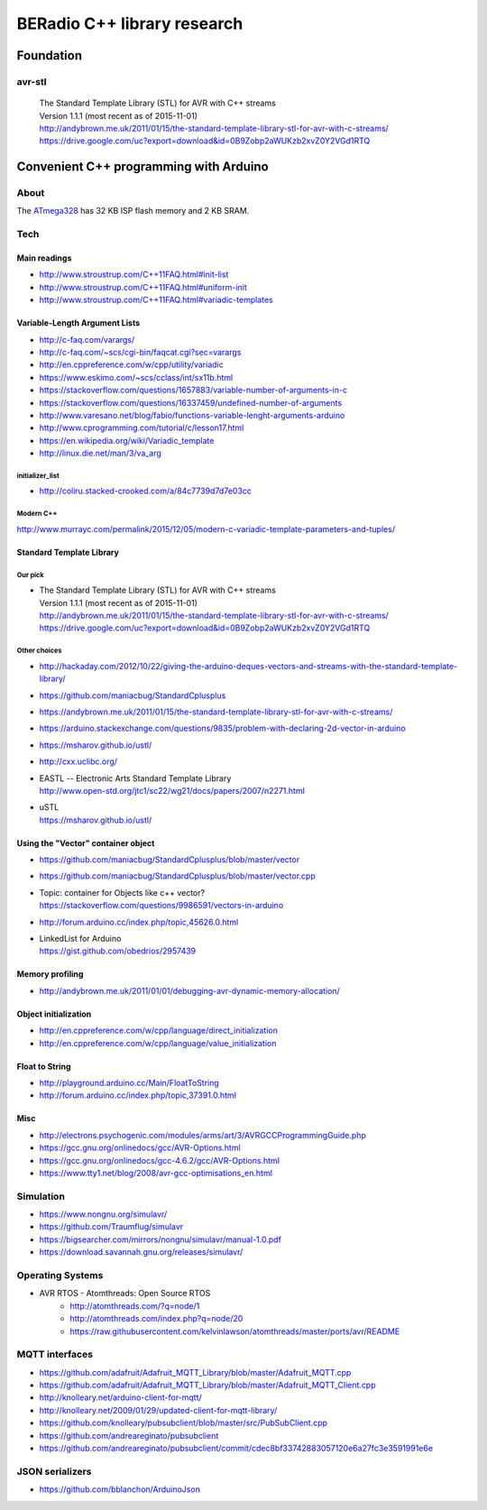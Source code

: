 ############################
BERadio C++ library research
############################

**********
Foundation
**********

avr-stl
=======
    | The Standard Template Library (STL) for AVR with C++ streams
    | Version 1.1.1 (most recent as of 2015-11-01)
    | http://andybrown.me.uk/2011/01/15/the-standard-template-library-stl-for-avr-with-c-streams/
    | https://drive.google.com/uc?export=download&id=0B9Zobp2aWUKzb2xvZ0Y2VGd1RTQ


***************************************
Convenient C++ programming with Arduino
***************************************

About
=====
The ATmega328_ has 32 KB ISP flash memory and 2 KB SRAM.

.. _ATmega328: https://en.wikipedia.org/wiki/ATmega328


Tech
====

Main readings
-------------
- http://www.stroustrup.com/C++11FAQ.html#init-list
- http://www.stroustrup.com/C++11FAQ.html#uniform-init
- http://www.stroustrup.com/C++11FAQ.html#variadic-templates

Variable-Length Argument Lists
------------------------------
- http://c-faq.com/varargs/
- http://c-faq.com/~scs/cgi-bin/faqcat.cgi?sec=varargs
- http://en.cppreference.com/w/cpp/utility/variadic
- https://www.eskimo.com/~scs/cclass/int/sx11b.html
- https://stackoverflow.com/questions/1657883/variable-number-of-arguments-in-c
- https://stackoverflow.com/questions/16337459/undefined-number-of-arguments
- http://www.varesano.net/blog/fabio/functions-variable-lenght-arguments-arduino
- http://www.cprogramming.com/tutorial/c/lesson17.html
- https://en.wikipedia.org/wiki/Variadic_template
- http://linux.die.net/man/3/va_arg

initializer_list
................
- http://coliru.stacked-crooked.com/a/84c7739d7d7e03cc

Modern C++
..........
http://www.murrayc.com/permalink/2015/12/05/modern-c-variadic-template-parameters-and-tuples/


Standard Template Library
-------------------------
Our pick
........
- | The Standard Template Library (STL) for AVR with C++ streams
  | Version 1.1.1 (most recent as of 2015-11-01)
  | http://andybrown.me.uk/2011/01/15/the-standard-template-library-stl-for-avr-with-c-streams/
  | https://drive.google.com/uc?export=download&id=0B9Zobp2aWUKzb2xvZ0Y2VGd1RTQ

Other choices
.............
- http://hackaday.com/2012/10/22/giving-the-arduino-deques-vectors-and-streams-with-the-standard-template-library/
- https://github.com/maniacbug/StandardCplusplus
- https://andybrown.me.uk/2011/01/15/the-standard-template-library-stl-for-avr-with-c-streams/
- https://arduino.stackexchange.com/questions/9835/problem-with-declaring-2d-vector-in-arduino
- https://msharov.github.io/ustl/
- http://cxx.uclibc.org/
- | EASTL -- Electronic Arts Standard Template Library
  | http://www.open-std.org/jtc1/sc22/wg21/docs/papers/2007/n2271.html
- | uSTL
  | https://msharov.github.io/ustl/


Using the "Vector" container object
-----------------------------------
- https://github.com/maniacbug/StandardCplusplus/blob/master/vector
- https://github.com/maniacbug/StandardCplusplus/blob/master/vector.cpp
- | Topic: container for Objects like c++ vector?
  | https://stackoverflow.com/questions/9986591/vectors-in-arduino
- http://forum.arduino.cc/index.php/topic,45626.0.html
- | LinkedList for Arduino
  | https://gist.github.com/obedrios/2957439


Memory profiling
----------------
- http://andybrown.me.uk/2011/01/01/debugging-avr-dynamic-memory-allocation/

Object initialization
---------------------
- http://en.cppreference.com/w/cpp/language/direct_initialization
- http://en.cppreference.com/w/cpp/language/value_initialization


Float to String
---------------
- http://playground.arduino.cc/Main/FloatToString
- http://forum.arduino.cc/index.php/topic,37391.0.html

Misc
----
- http://electrons.psychogenic.com/modules/arms/art/3/AVRGCCProgrammingGuide.php
- https://gcc.gnu.org/onlinedocs/gcc/AVR-Options.html
- https://gcc.gnu.org/onlinedocs/gcc-4.6.2/gcc/AVR-Options.html
- https://www.tty1.net/blog/2008/avr-gcc-optimisations_en.html


Simulation
==========
- https://www.nongnu.org/simulavr/
- https://github.com/Traumflug/simulavr
- https://bigsearcher.com/mirrors/nongnu/simulavr/manual-1.0.pdf
- https://download.savannah.gnu.org/releases/simulavr/


Operating Systems
=================
- AVR RTOS - Atomthreads: Open Source RTOS
    - http://atomthreads.com/?q=node/1
    - http://atomthreads.com/index.php?q=node/20
    - https://raw.githubusercontent.com/kelvinlawson/atomthreads/master/ports/avr/README

MQTT interfaces
===============
- https://github.com/adafruit/Adafruit_MQTT_Library/blob/master/Adafruit_MQTT.cpp
- https://github.com/adafruit/Adafruit_MQTT_Library/blob/master/Adafruit_MQTT_Client.cpp
- http://knolleary.net/arduino-client-for-mqtt/
- http://knolleary.net/2009/01/29/updated-client-for-mqtt-library/
- https://github.com/knolleary/pubsubclient/blob/master/src/PubSubClient.cpp
- https://github.com/andreareginato/pubsubclient
- https://github.com/andreareginato/pubsubclient/commit/cdec8bf33742883057120e6a27fc3e3591991e6e

JSON serializers
================
- https://github.com/bblanchon/ArduinoJson
